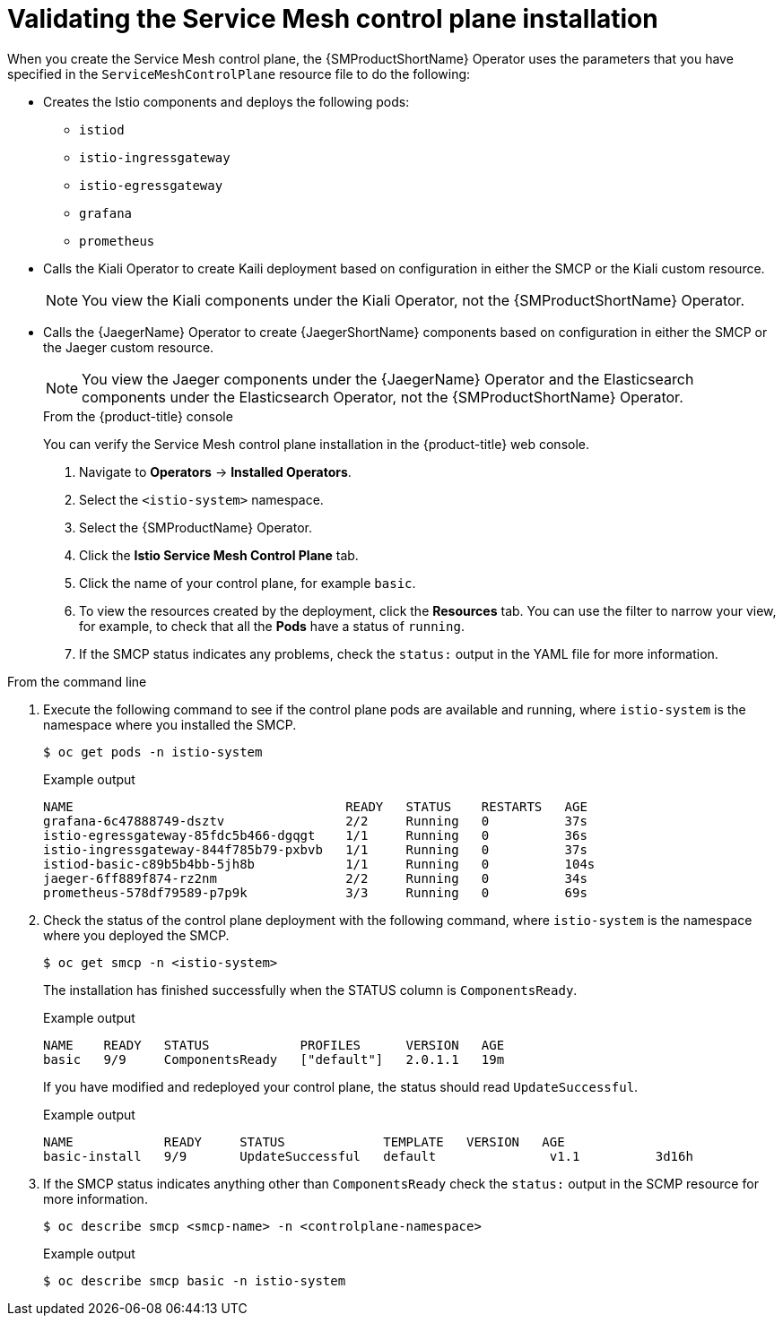 // Module included in the following assemblies:
// * service_mesh/v2x/-ossm-troubleshooting-istio.adoc

[id="ossm-validating-smcp_{context}"]
= Validating the Service Mesh control plane installation

When you create the Service Mesh control plane, the {SMProductShortName} Operator uses the parameters that you have specified in the `ServiceMeshControlPlane` resource file to do the following:

* Creates the Istio components and deploys the following pods:
** `istiod`
** `istio-ingressgateway`
** `istio-egressgateway`
** `grafana`
** `prometheus`
* Calls the Kiali Operator to create Kaili deployment based on configuration in either the SMCP or the Kiali custom resource.
+
[NOTE]
====
You view the Kiali components under the Kiali Operator, not the {SMProductShortName} Operator.
====
+
* Calls the {JaegerName} Operator to create {JaegerShortName} components based on configuration in either the SMCP or the Jaeger custom resource.
+
[NOTE]
====
You view the Jaeger components under the {JaegerName} Operator and the Elasticsearch components under the Elasticsearch Operator, not the {SMProductShortName} Operator.
====
+
.From the {product-title} console

You can verify the Service Mesh control plane installation in the {product-title} web console.

. Navigate to *Operators* -> *Installed Operators*.
. Select the `<istio-system>` namespace.
. Select the {SMProductName} Operator.
. Click the *Istio Service Mesh Control Plane* tab.
. Click the name of your control plane, for example `basic`.
. To view the resources created by the deployment, click the *Resources* tab. You can use the filter to narrow your view, for example, to check that all the *Pods* have a status of `running`.
. If the SMCP status indicates any problems, check the `status:` output in the YAML file for more information.

.From the command line

. Execute the following command to see if the control plane pods are available and running, where `istio-system` is the namespace where you installed the SMCP.
+
[source,terminal]
----
$ oc get pods -n istio-system
----
+
.Example output
[source,terminal]
----
NAME                                    READY   STATUS    RESTARTS   AGE
grafana-6c47888749-dsztv                2/2     Running   0          37s
istio-egressgateway-85fdc5b466-dgqgt    1/1     Running   0          36s
istio-ingressgateway-844f785b79-pxbvb   1/1     Running   0          37s
istiod-basic-c89b5b4bb-5jh8b            1/1     Running   0          104s
jaeger-6ff889f874-rz2nm                 2/2     Running   0          34s
prometheus-578df79589-p7p9k             3/3     Running   0          69s
----
+
. Check the status of the control plane deployment with the following command, where `istio-system` is the namespace where you deployed the SMCP.
+
[source,terminal]
----
$ oc get smcp -n <istio-system>
----
+
The installation has finished successfully when the STATUS column is `ComponentsReady`.
+
.Example output
[source,terminal]
----
NAME    READY   STATUS            PROFILES      VERSION   AGE
basic   9/9     ComponentsReady   ["default"]   2.0.1.1   19m
----

+
If you have modified and redeployed your control plane, the status should read `UpdateSuccessful`.
+
.Example output
[source,terminal]
----
NAME            READY     STATUS             TEMPLATE   VERSION   AGE
basic-install   9/9       UpdateSuccessful   default               v1.1          3d16h
----
+
. If the SMCP status indicates anything other than `ComponentsReady` check the `status:` output in the SCMP resource for more information.
+
[source,terminal]
----
$ oc describe smcp <smcp-name> -n <controlplane-namespace>
----
+
.Example output
+
[source,terminal]
----
$ oc describe smcp basic -n istio-system
----
